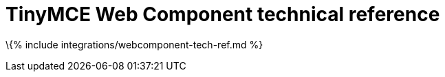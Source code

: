 = TinyMCE Web Component technical reference

:title_nav: Technical reference :description: Technical reference for the TinyMCE Web Component :keywords: integration integrate web-component

\{% include integrations/webcomponent-tech-ref.md %}
